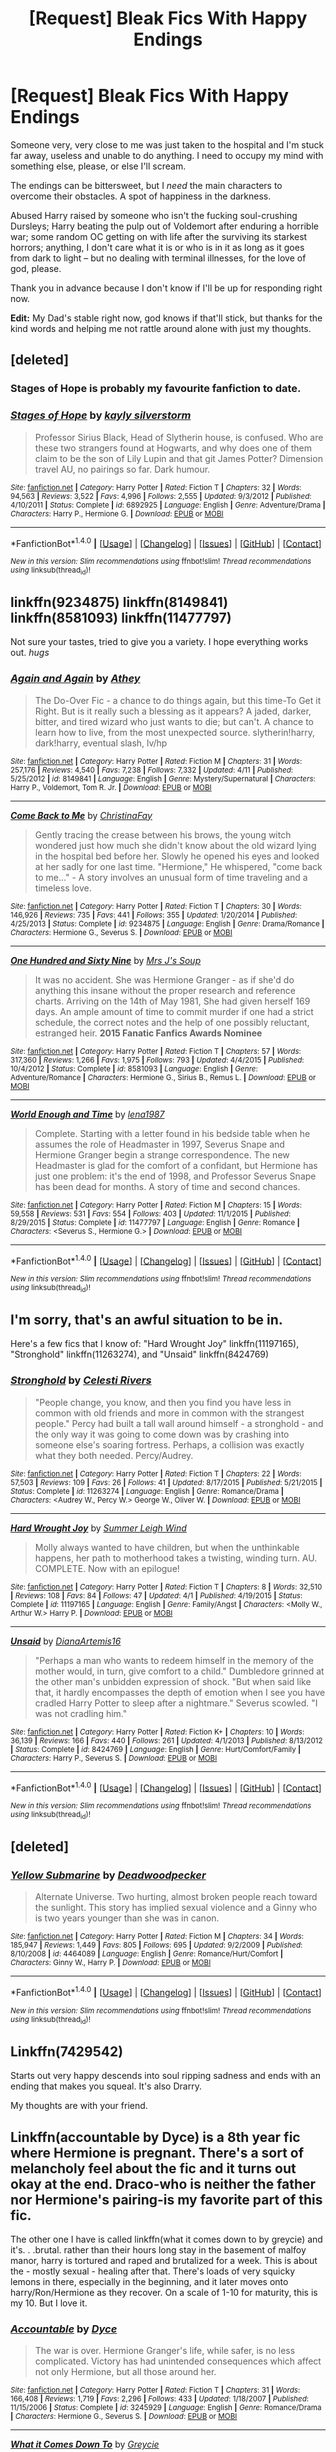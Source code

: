 #+TITLE: [Request] Bleak Fics With Happy Endings

* [Request] Bleak Fics With Happy Endings
:PROPERTIES:
:Author: mistermisstep
:Score: 17
:DateUnix: 1467761241.0
:DateShort: 2016-Jul-06
:FlairText: Request
:END:
Someone very, very close to me was just taken to the hospital and I'm stuck far away, useless and unable to do anything. I need to occupy my mind with something else, please, or else I'll scream.

The endings can be bittersweet, but I /need/ the main characters to overcome their obstacles. A spot of happiness in the darkness.

Abused Harry raised by someone who isn't the fucking soul-crushing Dursleys; Harry beating the pulp out of Voldemort after enduring a horrible war; some random OC getting on with life after the surviving its starkest horrors; anything, I don't care what it is or who is in it as long as it goes from dark to light -- but no dealing with terminal illnesses, for the love of god, please.

Thank you in advance because I don't know if I'll be up for responding right now.

*Edit:* My Dad's stable right now, god knows if that'll stick, but thanks for the kind words and helping me not rattle around alone with just my thoughts.


** [deleted]
:PROPERTIES:
:Score: 9
:DateUnix: 1467766071.0
:DateShort: 2016-Jul-06
:END:

*** Stages of Hope is probably my favourite fanfiction to date.
:PROPERTIES:
:Author: the_long_way_round25
:Score: 2
:DateUnix: 1467798315.0
:DateShort: 2016-Jul-06
:END:


*** [[http://www.fanfiction.net/s/6892925/1/][*/Stages of Hope/*]] by [[https://www.fanfiction.net/u/291348/kayly-silverstorm][/kayly silverstorm/]]

#+begin_quote
  Professor Sirius Black, Head of Slytherin house, is confused. Who are these two strangers found at Hogwarts, and why does one of them claim to be the son of Lily Lupin and that git James Potter? Dimension travel AU, no pairings so far. Dark humour.
#+end_quote

^{/Site/: [[http://www.fanfiction.net/][fanfiction.net]] *|* /Category/: Harry Potter *|* /Rated/: Fiction T *|* /Chapters/: 32 *|* /Words/: 94,563 *|* /Reviews/: 3,522 *|* /Favs/: 4,996 *|* /Follows/: 2,555 *|* /Updated/: 9/3/2012 *|* /Published/: 4/10/2011 *|* /Status/: Complete *|* /id/: 6892925 *|* /Language/: English *|* /Genre/: Adventure/Drama *|* /Characters/: Harry P., Hermione G. *|* /Download/: [[http://www.ff2ebook.com/old/ffn-bot/index.php?id=6892925&source=ff&filetype=epub][EPUB]] or [[http://www.ff2ebook.com/old/ffn-bot/index.php?id=6892925&source=ff&filetype=mobi][MOBI]]}

--------------

*FanfictionBot*^{1.4.0} *|* [[[https://github.com/tusing/reddit-ffn-bot/wiki/Usage][Usage]]] | [[[https://github.com/tusing/reddit-ffn-bot/wiki/Changelog][Changelog]]] | [[[https://github.com/tusing/reddit-ffn-bot/issues/][Issues]]] | [[[https://github.com/tusing/reddit-ffn-bot/][GitHub]]] | [[[https://www.reddit.com/message/compose?to=tusing][Contact]]]

^{/New in this version: Slim recommendations using/ ffnbot!slim! /Thread recommendations using/ linksub(thread_id)!}
:PROPERTIES:
:Author: FanfictionBot
:Score: 1
:DateUnix: 1467766095.0
:DateShort: 2016-Jul-06
:END:


** linkffn(9234875) linkffn(8149841) linkffn(8581093) linkffn(11477797)

Not sure your tastes, tried to give you a variety. I hope everything works out. /hugs/
:PROPERTIES:
:Author: jfinner1
:Score: 2
:DateUnix: 1467761726.0
:DateShort: 2016-Jul-06
:END:

*** [[http://www.fanfiction.net/s/8149841/1/][*/Again and Again/*]] by [[https://www.fanfiction.net/u/2328854/Athey][/Athey/]]

#+begin_quote
  The Do-Over Fic - a chance to do things again, but this time-To Get it Right. But is it really such a blessing as it appears? A jaded, darker, bitter, and tired wizard who just wants to die; but can't. A chance to learn how to live, from the most unexpected source. slytherin!harry, dark!harry, eventual slash, lv/hp
#+end_quote

^{/Site/: [[http://www.fanfiction.net/][fanfiction.net]] *|* /Category/: Harry Potter *|* /Rated/: Fiction M *|* /Chapters/: 31 *|* /Words/: 257,176 *|* /Reviews/: 4,540 *|* /Favs/: 7,238 *|* /Follows/: 7,332 *|* /Updated/: 4/11 *|* /Published/: 5/25/2012 *|* /id/: 8149841 *|* /Language/: English *|* /Genre/: Mystery/Supernatural *|* /Characters/: Harry P., Voldemort, Tom R. Jr. *|* /Download/: [[http://www.ff2ebook.com/old/ffn-bot/index.php?id=8149841&source=ff&filetype=epub][EPUB]] or [[http://www.ff2ebook.com/old/ffn-bot/index.php?id=8149841&source=ff&filetype=mobi][MOBI]]}

--------------

[[http://www.fanfiction.net/s/9234875/1/][*/Come Back to Me/*]] by [[https://www.fanfiction.net/u/3341126/ChristinaFay][/ChristinaFay/]]

#+begin_quote
  Gently tracing the crease between his brows, the young witch wondered just how much she didn't know about the old wizard lying in the hospital bed before her. Slowly he opened his eyes and looked at her sadly for one last time. "Hermione," He whispered, "come back to me..." - A story involves an unusual form of time traveling and a timeless love.
#+end_quote

^{/Site/: [[http://www.fanfiction.net/][fanfiction.net]] *|* /Category/: Harry Potter *|* /Rated/: Fiction T *|* /Chapters/: 30 *|* /Words/: 146,926 *|* /Reviews/: 735 *|* /Favs/: 441 *|* /Follows/: 355 *|* /Updated/: 1/20/2014 *|* /Published/: 4/25/2013 *|* /Status/: Complete *|* /id/: 9234875 *|* /Language/: English *|* /Genre/: Drama/Romance *|* /Characters/: Hermione G., Severus S. *|* /Download/: [[http://www.ff2ebook.com/old/ffn-bot/index.php?id=9234875&source=ff&filetype=epub][EPUB]] or [[http://www.ff2ebook.com/old/ffn-bot/index.php?id=9234875&source=ff&filetype=mobi][MOBI]]}

--------------

[[http://www.fanfiction.net/s/8581093/1/][*/One Hundred and Sixty Nine/*]] by [[https://www.fanfiction.net/u/4216998/Mrs-J-s-Soup][/Mrs J's Soup/]]

#+begin_quote
  It was no accident. She was Hermione Granger - as if she'd do anything this insane without the proper research and reference charts. Arriving on the 14th of May 1981, She had given herself 169 days. An ample amount of time to commit murder if one had a strict schedule, the correct notes and the help of one possibly reluctant, estranged heir. **2015 Fanatic Fanfics Awards Nominee**
#+end_quote

^{/Site/: [[http://www.fanfiction.net/][fanfiction.net]] *|* /Category/: Harry Potter *|* /Rated/: Fiction T *|* /Chapters/: 57 *|* /Words/: 317,360 *|* /Reviews/: 1,266 *|* /Favs/: 1,975 *|* /Follows/: 793 *|* /Updated/: 4/4/2015 *|* /Published/: 10/4/2012 *|* /Status/: Complete *|* /id/: 8581093 *|* /Language/: English *|* /Genre/: Adventure/Romance *|* /Characters/: Hermione G., Sirius B., Remus L. *|* /Download/: [[http://www.ff2ebook.com/old/ffn-bot/index.php?id=8581093&source=ff&filetype=epub][EPUB]] or [[http://www.ff2ebook.com/old/ffn-bot/index.php?id=8581093&source=ff&filetype=mobi][MOBI]]}

--------------

[[http://www.fanfiction.net/s/11477797/1/][*/World Enough and Time/*]] by [[https://www.fanfiction.net/u/6479652/lena1987][/lena1987/]]

#+begin_quote
  Complete. Starting with a letter found in his bedside table when he assumes the role of Headmaster in 1997, Severus Snape and Hermione Granger begin a strange correspondence. The new Headmaster is glad for the comfort of a confidant, but Hermione has just one problem: it's the end of 1998, and Professor Severus Snape has been dead for months. A story of time and second chances.
#+end_quote

^{/Site/: [[http://www.fanfiction.net/][fanfiction.net]] *|* /Category/: Harry Potter *|* /Rated/: Fiction M *|* /Chapters/: 15 *|* /Words/: 59,558 *|* /Reviews/: 531 *|* /Favs/: 554 *|* /Follows/: 403 *|* /Updated/: 11/1/2015 *|* /Published/: 8/29/2015 *|* /Status/: Complete *|* /id/: 11477797 *|* /Language/: English *|* /Genre/: Romance *|* /Characters/: <Severus S., Hermione G.> *|* /Download/: [[http://www.ff2ebook.com/old/ffn-bot/index.php?id=11477797&source=ff&filetype=epub][EPUB]] or [[http://www.ff2ebook.com/old/ffn-bot/index.php?id=11477797&source=ff&filetype=mobi][MOBI]]}

--------------

*FanfictionBot*^{1.4.0} *|* [[[https://github.com/tusing/reddit-ffn-bot/wiki/Usage][Usage]]] | [[[https://github.com/tusing/reddit-ffn-bot/wiki/Changelog][Changelog]]] | [[[https://github.com/tusing/reddit-ffn-bot/issues/][Issues]]] | [[[https://github.com/tusing/reddit-ffn-bot/][GitHub]]] | [[[https://www.reddit.com/message/compose?to=tusing][Contact]]]

^{/New in this version: Slim recommendations using/ ffnbot!slim! /Thread recommendations using/ linksub(thread_id)!}
:PROPERTIES:
:Author: FanfictionBot
:Score: 1
:DateUnix: 1467761795.0
:DateShort: 2016-Jul-06
:END:


** I'm sorry, that's an awful situation to be in.

Here's a few fics that I know of: "Hard Wrought Joy" linkffn(11197165), "Stronghold" linkffn(11263274), and "Unsaid" linkffn(8424769)
:PROPERTIES:
:Author: Lucylouluna
:Score: 2
:DateUnix: 1467765898.0
:DateShort: 2016-Jul-06
:END:

*** [[http://www.fanfiction.net/s/11263274/1/][*/Stronghold/*]] by [[https://www.fanfiction.net/u/6778891/Celesti-Rivers][/Celesti Rivers/]]

#+begin_quote
  "People change, you know, and then you find you have less in common with old friends and more in common with the strangest people." Percy had built a tall wall around himself - a stronghold - and the only way it was going to come down was by crashing into someone else's soaring fortress. Perhaps, a collision was exactly what they both needed. Percy/Audrey.
#+end_quote

^{/Site/: [[http://www.fanfiction.net/][fanfiction.net]] *|* /Category/: Harry Potter *|* /Rated/: Fiction T *|* /Chapters/: 22 *|* /Words/: 57,503 *|* /Reviews/: 109 *|* /Favs/: 26 *|* /Follows/: 41 *|* /Updated/: 8/17/2015 *|* /Published/: 5/21/2015 *|* /Status/: Complete *|* /id/: 11263274 *|* /Language/: English *|* /Genre/: Romance/Drama *|* /Characters/: <Audrey W., Percy W.> George W., Oliver W. *|* /Download/: [[http://www.ff2ebook.com/old/ffn-bot/index.php?id=11263274&source=ff&filetype=epub][EPUB]] or [[http://www.ff2ebook.com/old/ffn-bot/index.php?id=11263274&source=ff&filetype=mobi][MOBI]]}

--------------

[[http://www.fanfiction.net/s/11197165/1/][*/Hard Wrought Joy/*]] by [[https://www.fanfiction.net/u/2412600/Summer-Leigh-Wind][/Summer Leigh Wind/]]

#+begin_quote
  Molly always wanted to have children, but when the unthinkable happens, her path to motherhood takes a twisting, winding turn. AU. COMPLETE. Now with an epilogue!
#+end_quote

^{/Site/: [[http://www.fanfiction.net/][fanfiction.net]] *|* /Category/: Harry Potter *|* /Rated/: Fiction T *|* /Chapters/: 8 *|* /Words/: 32,510 *|* /Reviews/: 108 *|* /Favs/: 84 *|* /Follows/: 47 *|* /Updated/: 4/1 *|* /Published/: 4/19/2015 *|* /Status/: Complete *|* /id/: 11197165 *|* /Language/: English *|* /Genre/: Family/Angst *|* /Characters/: <Molly W., Arthur W.> Harry P. *|* /Download/: [[http://www.ff2ebook.com/old/ffn-bot/index.php?id=11197165&source=ff&filetype=epub][EPUB]] or [[http://www.ff2ebook.com/old/ffn-bot/index.php?id=11197165&source=ff&filetype=mobi][MOBI]]}

--------------

[[http://www.fanfiction.net/s/8424769/1/][*/Unsaid/*]] by [[https://www.fanfiction.net/u/3187891/DianaArtemis16][/DianaArtemis16/]]

#+begin_quote
  "Perhaps a man who wants to redeem himself in the memory of the mother would, in turn, give comfort to a child." Dumbledore grinned at the other man's unbidden expression of shock. "But when said like that, it hardly encompasses the depth of emotion when I see you have cradled Harry Potter to sleep after a nightmare." Severus scowled. "I was not cradling him."
#+end_quote

^{/Site/: [[http://www.fanfiction.net/][fanfiction.net]] *|* /Category/: Harry Potter *|* /Rated/: Fiction K+ *|* /Chapters/: 10 *|* /Words/: 36,139 *|* /Reviews/: 166 *|* /Favs/: 440 *|* /Follows/: 261 *|* /Updated/: 4/1/2013 *|* /Published/: 8/13/2012 *|* /Status/: Complete *|* /id/: 8424769 *|* /Language/: English *|* /Genre/: Hurt/Comfort/Family *|* /Characters/: Harry P., Severus S. *|* /Download/: [[http://www.ff2ebook.com/old/ffn-bot/index.php?id=8424769&source=ff&filetype=epub][EPUB]] or [[http://www.ff2ebook.com/old/ffn-bot/index.php?id=8424769&source=ff&filetype=mobi][MOBI]]}

--------------

*FanfictionBot*^{1.4.0} *|* [[[https://github.com/tusing/reddit-ffn-bot/wiki/Usage][Usage]]] | [[[https://github.com/tusing/reddit-ffn-bot/wiki/Changelog][Changelog]]] | [[[https://github.com/tusing/reddit-ffn-bot/issues/][Issues]]] | [[[https://github.com/tusing/reddit-ffn-bot/][GitHub]]] | [[[https://www.reddit.com/message/compose?to=tusing][Contact]]]

^{/New in this version: Slim recommendations using/ ffnbot!slim! /Thread recommendations using/ linksub(thread_id)!}
:PROPERTIES:
:Author: FanfictionBot
:Score: 2
:DateUnix: 1467765926.0
:DateShort: 2016-Jul-06
:END:


** [deleted]
:PROPERTIES:
:Score: 2
:DateUnix: 1467799357.0
:DateShort: 2016-Jul-06
:END:

*** [[http://www.fanfiction.net/s/4464089/1/][*/Yellow Submarine/*]] by [[https://www.fanfiction.net/u/386600/Deadwoodpecker][/Deadwoodpecker/]]

#+begin_quote
  Alternate Universe. Two hurting, almost broken people reach toward the sunlight. This story has implied sexual violence and a Ginny who is two years younger than she was in canon.
#+end_quote

^{/Site/: [[http://www.fanfiction.net/][fanfiction.net]] *|* /Category/: Harry Potter *|* /Rated/: Fiction M *|* /Chapters/: 34 *|* /Words/: 185,947 *|* /Reviews/: 1,449 *|* /Favs/: 805 *|* /Follows/: 695 *|* /Updated/: 9/2/2009 *|* /Published/: 8/10/2008 *|* /id/: 4464089 *|* /Language/: English *|* /Genre/: Romance/Hurt/Comfort *|* /Characters/: Ginny W., Harry P. *|* /Download/: [[http://www.ff2ebook.com/old/ffn-bot/index.php?id=4464089&source=ff&filetype=epub][EPUB]] or [[http://www.ff2ebook.com/old/ffn-bot/index.php?id=4464089&source=ff&filetype=mobi][MOBI]]}

--------------

*FanfictionBot*^{1.4.0} *|* [[[https://github.com/tusing/reddit-ffn-bot/wiki/Usage][Usage]]] | [[[https://github.com/tusing/reddit-ffn-bot/wiki/Changelog][Changelog]]] | [[[https://github.com/tusing/reddit-ffn-bot/issues/][Issues]]] | [[[https://github.com/tusing/reddit-ffn-bot/][GitHub]]] | [[[https://www.reddit.com/message/compose?to=tusing][Contact]]]

^{/New in this version: Slim recommendations using/ ffnbot!slim! /Thread recommendations using/ linksub(thread_id)!}
:PROPERTIES:
:Author: FanfictionBot
:Score: 1
:DateUnix: 1467799376.0
:DateShort: 2016-Jul-06
:END:


** Linkffn(7429542)

Starts out very happy descends into soul ripping sadness and ends with an ending that makes you squeal. It's also Drarry.

My thoughts are with your friend.
:PROPERTIES:
:Author: ladyboner_22
:Score: 2
:DateUnix: 1467772318.0
:DateShort: 2016-Jul-06
:END:


** Linkffn(accountable by Dyce) is a 8th year fic where Hermione is pregnant. There's a sort of melancholy feel about the fic and it turns out okay at the end. Draco-who is neither the father nor Hermione's pairing-is my favorite part of this fic.

The other one I have is called linkffn(what it comes down to by greycie) and it's. . .brutal. rather than their hours long stay in the basement of malfoy manor, harry is tortured and raped and brutalized for a week. This is about the - mostly sexual - healing after that. There's loads of very squicky lemons in there, especially in the beginning, and it later moves onto harry/Ron/Hermione as they recover. On a scale of 1-10 for maturity, this is my 10. But I love it.
:PROPERTIES:
:Author: Seeker0fTruth
:Score: 1
:DateUnix: 1467784528.0
:DateShort: 2016-Jul-06
:END:

*** [[http://www.fanfiction.net/s/3245929/1/][*/Accountable/*]] by [[https://www.fanfiction.net/u/337798/Dyce][/Dyce/]]

#+begin_quote
  The war is over. Hermione Granger's life, while safer, is no less complicated. Victory has had unintended consequences which affect not only Hermione, but all those around her.
#+end_quote

^{/Site/: [[http://www.fanfiction.net/][fanfiction.net]] *|* /Category/: Harry Potter *|* /Rated/: Fiction T *|* /Chapters/: 31 *|* /Words/: 166,408 *|* /Reviews/: 1,719 *|* /Favs/: 2,296 *|* /Follows/: 433 *|* /Updated/: 1/18/2007 *|* /Published/: 11/15/2006 *|* /Status/: Complete *|* /id/: 3245929 *|* /Language/: English *|* /Genre/: Romance/Drama *|* /Characters/: Hermione G., Severus S. *|* /Download/: [[http://www.ff2ebook.com/old/ffn-bot/index.php?id=3245929&source=ff&filetype=epub][EPUB]] or [[http://www.ff2ebook.com/old/ffn-bot/index.php?id=3245929&source=ff&filetype=mobi][MOBI]]}

--------------

[[http://www.fanfiction.net/s/6858689/1/][*/What it Comes Down To/*]] by [[https://www.fanfiction.net/u/919941/Greycie][/Greycie/]]

#+begin_quote
  On the hunt for the Horcruxes, the trio are captured and subjected to horrors at the hands of the Death Eaters. This is more than just a torture fic, it chronicles their lives, their struggles, and their relationships in the aftermath. Warning: This fic depicts violence, rape, torture, suicide,etc. Both HET & SLASH. It is intended for a mature audience.
#+end_quote

^{/Site/: [[http://www.fanfiction.net/][fanfiction.net]] *|* /Category/: Harry Potter *|* /Rated/: Fiction M *|* /Chapters/: 49 *|* /Words/: 387,741 *|* /Reviews/: 341 *|* /Favs/: 354 *|* /Follows/: 352 *|* /Updated/: 10/18/2015 *|* /Published/: 3/31/2011 *|* /Status/: Complete *|* /id/: 6858689 *|* /Language/: English *|* /Genre/: Angst/Hurt/Comfort *|* /Characters/: Harry P., Ron W., Hermione G. *|* /Download/: [[http://www.ff2ebook.com/old/ffn-bot/index.php?id=6858689&source=ff&filetype=epub][EPUB]] or [[http://www.ff2ebook.com/old/ffn-bot/index.php?id=6858689&source=ff&filetype=mobi][MOBI]]}

--------------

*FanfictionBot*^{1.4.0} *|* [[[https://github.com/tusing/reddit-ffn-bot/wiki/Usage][Usage]]] | [[[https://github.com/tusing/reddit-ffn-bot/wiki/Changelog][Changelog]]] | [[[https://github.com/tusing/reddit-ffn-bot/issues/][Issues]]] | [[[https://github.com/tusing/reddit-ffn-bot/][GitHub]]] | [[[https://www.reddit.com/message/compose?to=tusing][Contact]]]

^{/New in this version: Slim recommendations using/ ffnbot!slim! /Thread recommendations using/ linksub(thread_id)!}
:PROPERTIES:
:Author: FanfictionBot
:Score: 1
:DateUnix: 1467784591.0
:DateShort: 2016-Jul-06
:END:
